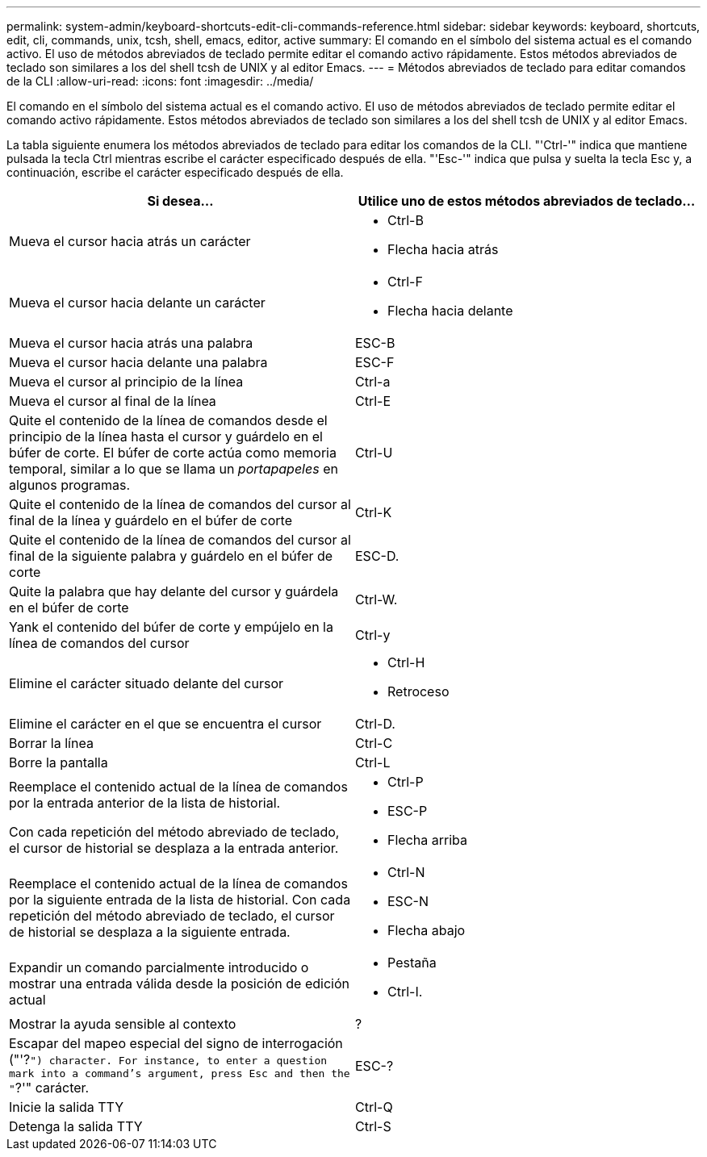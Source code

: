 ---
permalink: system-admin/keyboard-shortcuts-edit-cli-commands-reference.html 
sidebar: sidebar 
keywords: keyboard, shortcuts, edit, cli, commands, unix, tcsh, shell, emacs, editor, active 
summary: El comando en el símbolo del sistema actual es el comando activo. El uso de métodos abreviados de teclado permite editar el comando activo rápidamente. Estos métodos abreviados de teclado son similares a los del shell tcsh de UNIX y al editor Emacs. 
---
= Métodos abreviados de teclado para editar comandos de la CLI
:allow-uri-read: 
:icons: font
:imagesdir: ../media/


[role="lead"]
El comando en el símbolo del sistema actual es el comando activo. El uso de métodos abreviados de teclado permite editar el comando activo rápidamente. Estos métodos abreviados de teclado son similares a los del shell tcsh de UNIX y al editor Emacs.

La tabla siguiente enumera los métodos abreviados de teclado para editar los comandos de la CLI. "'Ctrl-'" indica que mantiene pulsada la tecla Ctrl mientras escribe el carácter especificado después de ella. "'Esc-'" indica que pulsa y suelta la tecla Esc y, a continuación, escribe el carácter especificado después de ella.

[cols="4a,4a"]
|===
| Si desea... | Utilice uno de estos métodos abreviados de teclado... 


 a| 
Mueva el cursor hacia atrás un carácter
 a| 
* Ctrl-B
* Flecha hacia atrás




 a| 
Mueva el cursor hacia delante un carácter
 a| 
* Ctrl-F
* Flecha hacia delante




 a| 
Mueva el cursor hacia atrás una palabra
 a| 
ESC-B



 a| 
Mueva el cursor hacia delante una palabra
 a| 
ESC-F



 a| 
Mueva el cursor al principio de la línea
 a| 
Ctrl-a



 a| 
Mueva el cursor al final de la línea
 a| 
Ctrl-E



 a| 
Quite el contenido de la línea de comandos desde el principio de la línea hasta el cursor y guárdelo en el búfer de corte. El búfer de corte actúa como memoria temporal, similar a lo que se llama un _portapapeles_ en algunos programas.
 a| 
Ctrl-U



 a| 
Quite el contenido de la línea de comandos del cursor al final de la línea y guárdelo en el búfer de corte
 a| 
Ctrl-K



 a| 
Quite el contenido de la línea de comandos del cursor al final de la siguiente palabra y guárdelo en el búfer de corte
 a| 
ESC-D.



 a| 
Quite la palabra que hay delante del cursor y guárdela en el búfer de corte
 a| 
Ctrl-W.



 a| 
Yank el contenido del búfer de corte y empújelo en la línea de comandos del cursor
 a| 
Ctrl-y



 a| 
Elimine el carácter situado delante del cursor
 a| 
* Ctrl-H
* Retroceso




 a| 
Elimine el carácter en el que se encuentra el cursor
 a| 
Ctrl-D.



 a| 
Borrar la línea
 a| 
Ctrl-C



 a| 
Borre la pantalla
 a| 
Ctrl-L



 a| 
Reemplace el contenido actual de la línea de comandos por la entrada anterior de la lista de historial.

Con cada repetición del método abreviado de teclado, el cursor de historial se desplaza a la entrada anterior.
 a| 
* Ctrl-P
* ESC-P
* Flecha arriba




 a| 
Reemplace el contenido actual de la línea de comandos por la siguiente entrada de la lista de historial. Con cada repetición del método abreviado de teclado, el cursor de historial se desplaza a la siguiente entrada.
 a| 
* Ctrl-N
* ESC-N
* Flecha abajo




 a| 
Expandir un comando parcialmente introducido o mostrar una entrada válida desde la posición de edición actual
 a| 
* Pestaña
* Ctrl-I.




 a| 
Mostrar la ayuda sensible al contexto
 a| 
?



 a| 
Escapar del mapeo especial del signo de interrogación ("'?`") character. For instance, to enter a question mark into a command's argument, press Esc and then the "`?'" carácter.
 a| 
ESC-?



 a| 
Inicie la salida TTY
 a| 
Ctrl-Q



 a| 
Detenga la salida TTY
 a| 
Ctrl-S

|===